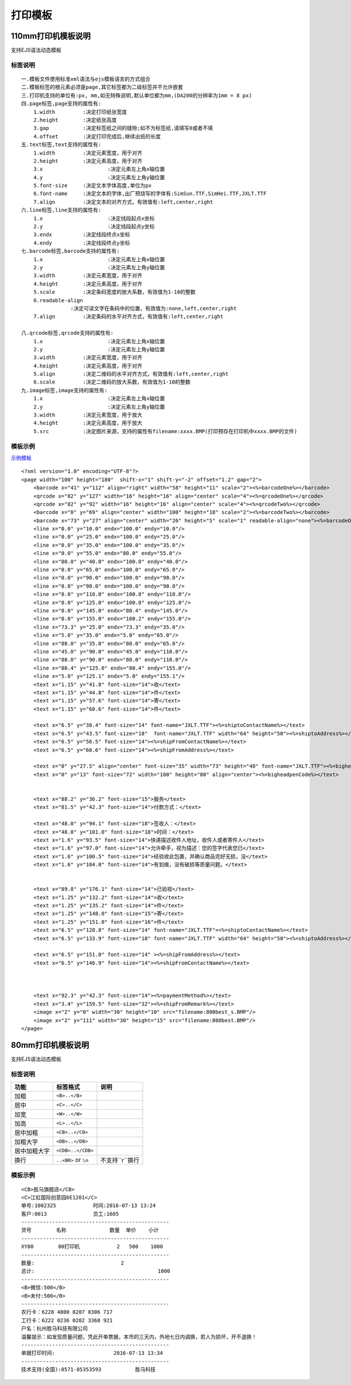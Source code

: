 打印模板
================



110mm打印机模板说明
------------------------

支持EJS语法动态模板

标签说明
^^^^^^^^^^^^^^^^^^^

::

    一.模板文件使用标准xml语法与ejs模板语言的方式组合
    二.模板标签的根元素必须是page,其它标签都为二级标签并不允许嵌套
    三.打印机支持的单位有:px, mm,如无特殊说明,默认单位都为mm,(DA200的分辨率为1mm = 8 px)
    四.page标签,page支持的属性有:
        1.width		:决定打印纸张宽度
        2.height	:决定纸张高度
        3.gap		:决定标签纸之间的缝隙;如不为标签纸,请填写0或者不填
        4.offset	:决定打印完成后,继续出纸的长度
    五.text标签,text支持的属性有:
        1.width		:决定元素宽度，用于对齐
        2.height	:决定元素高度，用于对齐
        3.x			:决定元素左上角x轴位置
        4.y			:决定元素左上角y轴位置
        5.font-size	:决定文本字体高度,单位为px
        6.font-name	:决定文本的字体,出厂预烧写的字体有:SimSun.TTF,SimHei.TTF,JXLT.TTF
        7.align		:决定文本的对齐方式，有效值有:left,center,right
    六.line标签,line支持的属性有:
        1.x			:决定线段起点x坐标
        2.y			:决定线段起点y坐标
        3.endx		:决定线段终点x坐标
        4.endy		:决定线段终点y坐标
    七.barcode标签,barcode支持的属性有:
        1.x			:决定元素左上角x轴位置
        2.y			:决定元素左上角y轴位置
        3.width		:决定元素宽度，用于对齐
        4.height	:决定元素高度，用于对齐
        5.scale		:决定条码宽度的放大系数，有效值为1-10的整数
        6.readable-align
                    :决定可读文字在条码中的位置，有效值为:none,left,center,right
        7.align		:决定条码的水平对齐方式，有效值有:left,center,right

    八.qrcode标签,qrcode支持的属性有:
        1.x			:决定元素左上角x轴位置
        2.y			:决定元素左上角y轴位置
        3.width		:决定元素宽度，用于对齐
        4.height	:决定元素高度，用于对齐
        5.align		:决定二维码的水平对齐方式，有效值有:left,center,right
        6.scale		:决定二维码的放大系数，有效值为1-10的整数
    九.image标签,image支持的属性有:
        1.x			:决定元素左上角x轴位置
        2.y			:决定元素左上角y轴位置
        3.width		:决定元素宽度，用于放大
        4.height	:决定元素高度，用于放大
        5.src		:决定图片来源，支持的属性有filename:xxxx.BMP(打印预存在打印机中xxxx.BMP的文件)


模板示例
^^^^^^^^^^^^^^^^^^^

`示例模板 <https://api.sonma.net/template/2002>`_

::

    <?xml version="1.0" encoding="UTF-8"?>
    <page width="100" height="180"  shift-x="1" shift-y="-2" offset="1.2" gap="2">
        <barcode x="41" y="112" align="right" width="58" height="11" scale="2"><%=barcodeOne%></barcode>
        <qrcode x="82" y="127" width="16" height="16" align="center" scale="4"><%=qrcodeOne%></qrcode>
        <qrcode x="82" y="92" width="16" height="16" align="center" scale="4"><%=qrcodeTwo%></qrcode>
        <barcode x="0" y="69" align="center" width="100" height="18" scale="2"><%=barcodeTwo%></barcode>
        <barcode x="73" y="27" align="center" width="26" height="5" scale="1" readable-align="none"><%=barcodeOne%></barcode>
        <line x="0.0" y="10.0" endx="100.0" endy="10.0"/>
        <line x="0.0" y="25.0" endx="100.0" endy="25.0"/>
        <line x="0.0" y="35.0" endx="100.0" endy="35.0"/>
        <line x="0.0" y="55.0" endx="80.0" endy="55.0"/>
        <line x="80.0" y="40.0" endx="100.0" endy="40.0"/>
        <line x="0.0" y="65.0" endx="100.0" endy="65.0"/>
        <line x="0.0" y="90.0" endx="100.0" endy="90.0"/>
        <line x="0.0" y="90.0" endx="100.0" endy="90.0"/>
        <line x="0.0" y="110.0" endx="100.0" endy="110.0"/>
        <line x="0.0" y="125.0" endx="100.0" endy="125.0"/>
        <line x="0.0" y="145.0" endx="80.4" endy="145.0"/>
        <line x="0.0" y="155.0" endx="100.2" endy="155.0"/>
        <line x="73.3" y="25.0" endx="73.3" endy="35.0"/>
        <line x="5.0" y="35.0" endx="5.0" endy="65.0"/>
        <line x="80.0" y="35.0" endx="80.0" endy="65.0"/>
        <line x="45.0" y="90.0" endx="45.0" endy="110.0"/>
        <line x="80.0" y="90.0" endx="80.0" endy="110.0"/>
        <line x="80.4" y="125.0" endx="80.4" endy="155.0"/>
        <line x="5.0" y="125.1" endx="5.0" endy="155.1"/>
        <text x="1.15" y="41.8" font-size="14">收</text>
        <text x="1.15" y="44.8" font-size="14">件</text>
        <text x="1.15" y="57.6" font-size="14">寄</text>
        <text x="1.15" y="60.6" font-size="14">件</text>

        <text x="6.5" y="38.4" font-size="14" font-name="JXLT.TTF"><%=shiptoContactName%></text>
        <text x="6.5" y="43.5" font-size="18"  font-name="JXLT.TTF" width="64" height="50"><%=shiptoAddress%></text>
        <text x="6.5" y="56.5" font-size="14"><%=shipFromContactName%></text>
        <text x="6.5" y="60.6" font-size="14"><%=shipFromAddress%></text>

        <text x="0" y="27.5" align="center" font-size="35" width="73" height="40" font-name="JXLT.TTF"><%=bigheadpenName%></text>
        <text x="0" y="13" font-size="72" width="100" height="80" align="center"><%=bigheadpenCode%></text>


        <text x="88.2" y="36.2" font-size="15">服务</text>
        <text x="81.5" y="42.3" font-size="14">付款方式：</text>

        <text x="48.0" y="94.1" font-size="18">签收人：</text>
        <text x="48.0" y="101.0" font-size="18">时间：</text>
        <text x="1.6" y="93.5" font-size="14">快递描述收件人地址，收件人或者寄件人</text>
        <text x="1.6" y="97.0" font-size="14">允许牵手，视为描述：您的签字代表您已</text>
        <text x="1.6" y="100.5" font-size="14">经验收此包裹，并确认商品完好无损，没</text>
        <text x="1.6" y="104.0" font-size="14">有划痕，没有破损等质量问题。</text>


        <text x="89.8" y="176.1" font-size="14">已验视</text>
        <text x="1.25" y="132.2" font-size="14">收</text>
        <text x="1.25" y="135.2" font-size="14">件</text>
        <text x="1.25" y="148.0" font-size="15">寄</text>
        <text x="1.25" y="151.0" font-size="16">件</text>
        <text x="6.5" y="128.8" font-size="14" font-name="JXLT.TTF"><%=shiptoContactName%></text>
        <text x="6.5" y="133.9" font-size="18" font-name="JXLT.TTF" width="64" height="50"><%=shiptoAddress%></text>

        <text x="6.5" y="151.0" font-size="14" ><%=shipFromAddress%></text>
        <text x="6.5" y="146.9" font-size="14"><%=shipFromContactName%></text>



        <text x="92.3" y="42.3" font-size="14"><%=paymentMethod%></text>
        <text x="3.4" y="159.5" font-size="32"><%=shipFromRemark%></text>
        <image x="2" y="0" width="30" height="10" src="filename:800best_s.BMP"/>
        <image x="2" y="111" width="30" height="15" src="filename:800best.BMP"/>
    </page>






80mm打印机模板说明
-------------------

支持EJS语法动态模板


.. _paiban:

标签说明
^^^^^^^^^^^^

============== ========================== ===================
功能            标签格式                     说明
============== ========================== ===================
加粗            ``<B>..</B>``
居中            ``<C>..</C>``
加宽            ``<W>..</W>``
加高            ``<L>..</L>``
居中加粗         ``<CB>..</CB>``
加粗大字         ``<DB>..</DB>``
居中加粗大字      ``<CDB>..</CDB>``
换行            ``..<BR>`` or ``\n``       不支持``\r``换行
============== ========================== ===================



.. _template:

模板示例
^^^^^^^^^^^^^^

::

    <CB>胜马旗舰店</CB>
    <C>江虹国际创意园6E1201</C>
    单号:1002325            时间:2016-07-13 13:24
    客户:0013               员工:1605
    ------------------------------------------------
    货号        名称              数量  单价    小计
    ------------------------------------------------
    XY80        80打印机            2   500    1000
    ------------------------------------------------
    数量:                            2
    总计:                                        1000
    ------------------------------------------------
    <B>微信:500</B>
    <B>未付:500</B>
    ------------------------------------------------
    农行卡：6228 4800 8207 8306 717
    工行卡：6222 0236 0202 3368 921
    户名：杭州胜马科技有限公司
    温馨提示：如发现质量问题，凭此开单票据，本市的三天内，外地七日内调换，若人为损坏，开不退换！
    ------------------------------------------------
    单据打印时间:                   2016-07-13 13:34
    ------------------------------------------------
    技术支持(全国):0571-85353593           胜马科技

